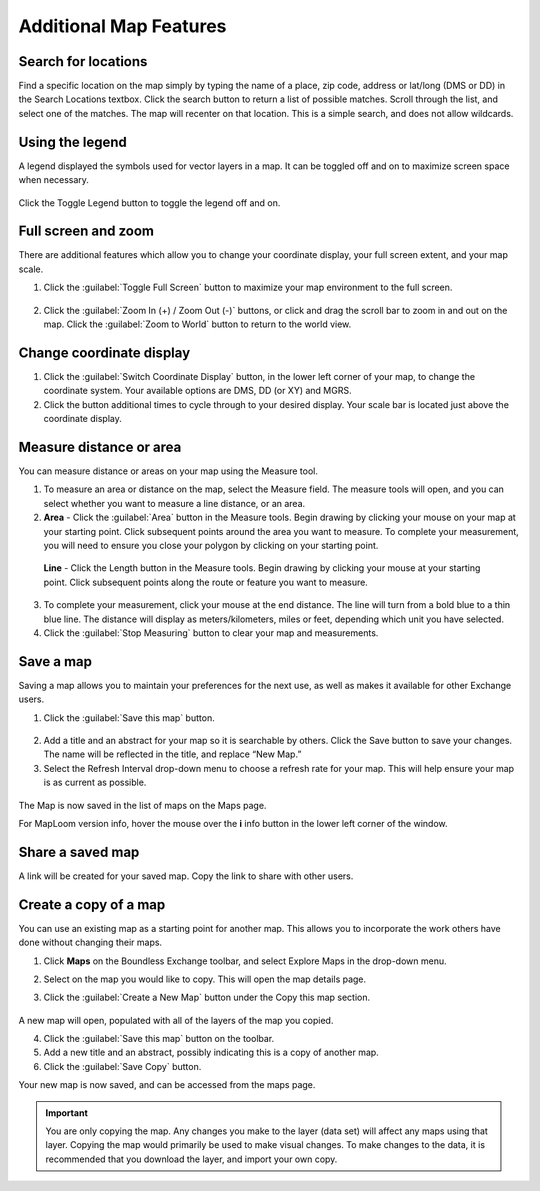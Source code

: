 Additional Map Features
=======================

Search for locations
^^^^^^^^^^^^^^^^^^^^

Find a specific location on the map simply by typing the name of a place, zip code, address or lat/long (DMS or DD) in the Search Locations textbox. Click the search button to return a list of possible matches. Scroll through the list, and select one of the matches. The map will recenter on that location. This is a simple search, and does not allow wildcards.

  .. figure:: img/search-locations.png

Using the legend
^^^^^^^^^^^^^^^^

A legend displayed the symbols used for vector layers in a map. It can be toggled off and on to maximize screen space when necessary.

.. figure:: img/legend.png

Click the Toggle Legend button to toggle the legend off and on.

Full screen and zoom
^^^^^^^^^^^^^^^^^^^^

There are additional features which allow you to change your coordinate display, your full screen extent, and your map scale.

1. Click the :guilabel:`Toggle Full Screen` button to maximize your map environment to the full screen.

  .. figure:: img/toggle-full-screen.png

2. Click the :guilabel:`Zoom In (+) / Zoom Out (-)` buttons, or click and drag the scroll bar to zoom in and out on the map. Click the :guilabel:`Zoom to World` button to return to the world view.

  .. figure:: img/zoom-buttons.png

Change coordinate display
^^^^^^^^^^^^^^^^^^^^^^^^^

1. Click the :guilabel:`Switch Coordinate Display` button, in the lower left corner of your map, to change the coordinate system. Your available options are DMS, DD (or XY) and MGRS. 

2. Click the button additional times to cycle through to your desired display. Your scale bar is located just above the coordinate display.

  .. figure:: img/coord-display.png

Measure distance or area
^^^^^^^^^^^^^^^^^^^^^^^^

You can measure distance or areas on your map using the Measure tool.

1. To measure an area or distance on the map, select the Measure field. The measure tools will open, and you can select whether you want to measure a line distance, or an area.

2. **Area** - Click the :guilabel:`Area` button in the Measure tools. Begin drawing by clicking your mouse on your map at your starting point. Click subsequent points around the area you want to measure.  To complete your measurement, you will need to ensure you close your polygon by clicking on your starting point.

  .. figure:: img/measure-area.gif

  **Line** - Click the Length button in the Measure tools. Begin drawing by clicking your mouse at your starting point. Click subsequent points along the route or feature you want to measure.

  .. figure:: img/measure-line.gif

3. To complete your measurement, click your mouse at the end distance. The line will turn from a bold blue to a thin blue line. The distance will display as meters/kilometers, miles or feet, depending which unit you have selected.

4. Click the :guilabel:`Stop Measuring` button to clear your map and measurements.

Save a map
^^^^^^^^^^

Saving a map allows you to maintain your preferences for the next use, as well as makes it available for other Exchange users.

1. Click the :guilabel:`Save this map` button.

  .. figure:: img/save-map.png

2. Add a title and an abstract for your map so it is searchable by others. Click the Save button to save your changes. The name will be reflected in the title, and replace “New Map.”

3. Select the Refresh Interval drop-down menu to choose a refresh rate for your map. This will help ensure your map is as current as possible.

  .. figure:: img/save-this-map.png

The Map is now saved in the list of maps on the Maps page.

For MapLoom version info, hover the mouse over the **i** info button in the lower left corner of the window.

Share a saved map
^^^^^^^^^^^^^^^^^

A link will be created for your saved map. Copy the link to share with other users. 

  .. figure:: img/share-map.png

Create a copy of a map
^^^^^^^^^^^^^^^^^^^^^^

You can use an existing map as a starting point for another map. This allows you to incorporate the work others have done without changing their maps.

1. Click **Maps** on the  Boundless Exchange toolbar, and select Explore Maps in the drop-down menu.

2. Select on the map you would like to copy. This will open the map details page.

3. Click the :guilabel:`Create a New Map` button under the Copy this map section.

   .. figure:: img/copy-map.png

A new map will open, populated with all of the layers of the map you copied.

4. Click the :guilabel:`Save this map` button on the toolbar.

5. Add a new title and an abstract, possibly indicating this is a copy of another map.

6. Click the :guilabel:`Save Copy` button.

Your new map is now saved, and can be accessed from the maps page.

.. important:: You are only copying the map. Any changes you make to the layer (data set) will affect any maps using that layer. Copying the map would primarily be used to make visual changes. To make changes to the data, it is recommended that you download the layer, and import your own copy.